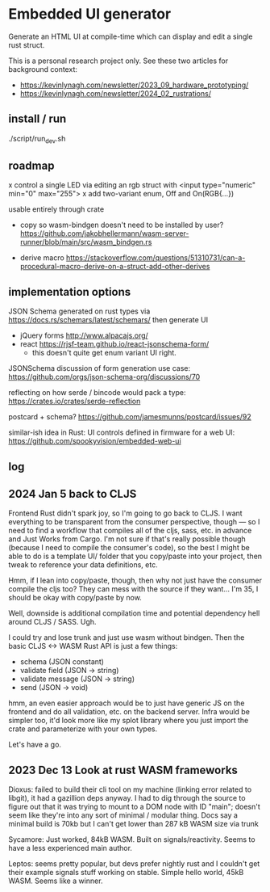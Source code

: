 * Embedded UI generator

Generate an HTML UI at compile-time which can display and edit a single rust struct.

This is a personal research project only.
See these two articles for background context:

- https://kevinlynagh.com/newsletter/2023_09_hardware_prototyping/
- https://kevinlynagh.com/newsletter/2024_02_rustrations/

** install / run

./script/run_dev.sh

** roadmap

x control a single LED via editing an rgb struct with <input type="numeric" min="0" max="255">
x add two-variant enum, Off and On(RGB{...})

usable entirely through crate

- copy so wasm-bindgen doesn't need to be installed by user? https://github.com/jakobhellermann/wasm-server-runner/blob/main/src/wasm_bindgen.rs

- derive macro https://stackoverflow.com/questions/51310731/can-a-procedural-macro-derive-on-a-struct-add-other-derives
** implementation options

JSON Schema generated on rust types via https://docs.rs/schemars/latest/schemars/
then generate UI
- jQuery forms http://www.alpacajs.org/
- react https://rjsf-team.github.io/react-jsonschema-form/
  - this doesn't quite get enum variant UI right.

JSONSchema discussion of form generation use case: https://github.com/orgs/json-schema-org/discussions/70

reflecting on how serde / bincode would pack a type: https://crates.io/crates/serde-reflection

postcard + schema? https://github.com/jamesmunns/postcard/issues/92


similar-ish idea in Rust: UI controls defined in firmware for a web UI: https://github.com/spookyvision/embedded-web-ui

** log
** 2024 Jan 5 back to CLJS

Frontend Rust didn't spark joy, so I'm going to go back to CLJS.
I want everything to be transparent from the consumer perspective, though --- so I need to find a workflow that compiles all of the cljs, sass, etc. in advance and Just Works from Cargo.
I'm not sure if that's really possible though (because I need to compile the consumer's code), so the best I might be able to do is a template UI/ folder that you copy/paste into your project, then tweak to reference your data definitions, etc.

Hmm, if I lean into copy/paste, though, then why not just have the consumer compile the cljs too?
They can mess with the source if they want...
I'm 35, I should be okay with copy/paste by now.

Well, downside is additional compilation time and potential dependency hell around CLJS / SASS.
Ugh.

I could try and lose trunk and just use wasm without bindgen.
Then the basic CLJS <-> WASM Rust API is just a few things:

- schema           (JSON constant)
- validate field   (JSON -> string)
- validate message (JSON -> string)
- send             (JSON -> void)

hmm, an even easier approach would be to just have generic JS on the frontend and do all validation, etc. on the backend server.
Infra would be simpler too, it'd look more like my splot library where you just import the crate and parameterize with your own types.

Let's have a go.




** 2023 Dec 13 Look at rust WASM frameworks

Dioxus: failed to build their cli tool on my machine (linking error related to libgit), it had a gazillion deps anyway.
I had to dig through the source to figure out that it was trying to mount to a DOM node with ID "main"; doesn't seem like they're into any sort of minimal / modular thing.
Docs say a minimal build is 70kb but I can't get lower than 287 kB WASM size via trunk

Sycamore: Just worked, 84kB WASM. Built on signals/reactivity. Seems to have a less experienced main author.

Leptos: seems pretty popular, but devs prefer nightly rust and I couldn't get their example signals stuff working on stable. Simple hello world, 45kB WASM. Seems like a winner.
